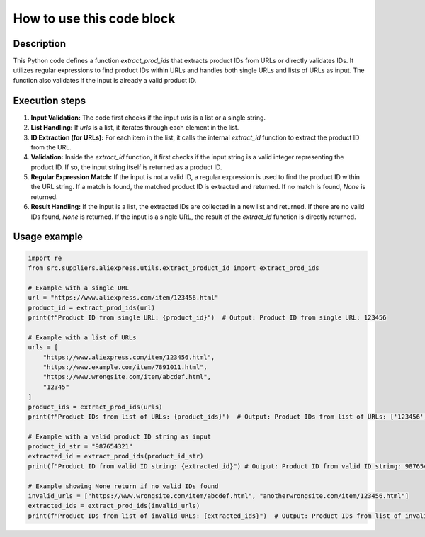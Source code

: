 How to use this code block
=========================================================================================

Description
-------------------------
This Python code defines a function `extract_prod_ids` that extracts product IDs from URLs or directly validates IDs.  It utilizes regular expressions to find product IDs within URLs and handles both single URLs and lists of URLs as input. The function also validates if the input is already a valid product ID.

Execution steps
-------------------------
1. **Input Validation:** The code first checks if the input `urls` is a list or a single string.
2. **List Handling:** If `urls` is a list, it iterates through each element in the list.
3. **ID Extraction (for URLs):** For each item in the list, it calls the internal `extract_id` function to extract the product ID from the URL.
4. **Validation:** Inside the `extract_id` function, it first checks if the input string is a valid integer representing the product ID. If so, the input string itself is returned as a product ID.
5. **Regular Expression Match:** If the input is not a valid ID, a regular expression is used to find the product ID within the URL string. If a match is found, the matched product ID is extracted and returned.  If no match is found, `None` is returned.
6. **Result Handling:**  If the input is a list, the extracted IDs are collected in a new list and returned. If there are no valid IDs found, `None` is returned. If the input is a single URL, the result of the `extract_id` function is directly returned.


Usage example
-------------------------
.. code-block:: python

    import re
    from src.suppliers.aliexpress.utils.extract_product_id import extract_prod_ids

    # Example with a single URL
    url = "https://www.aliexpress.com/item/123456.html"
    product_id = extract_prod_ids(url)
    print(f"Product ID from single URL: {product_id}")  # Output: Product ID from single URL: 123456

    # Example with a list of URLs
    urls = [
        "https://www.aliexpress.com/item/123456.html",
        "https://www.example.com/item/7891011.html",
        "https://www.wrongsite.com/item/abcdef.html",
        "12345"
    ]
    product_ids = extract_prod_ids(urls)
    print(f"Product IDs from list of URLs: {product_ids}")  # Output: Product IDs from list of URLs: ['123456', '7891011', '12345']

    # Example with a valid product ID string as input
    product_id_str = "987654321"
    extracted_id = extract_prod_ids(product_id_str)
    print(f"Product ID from valid ID string: {extracted_id}") # Output: Product ID from valid ID string: 987654321

    # Example showing None return if no valid IDs found
    invalid_urls = ["https://www.wrongsite.com/item/abcdef.html", "anotherwrongsite.com/item/123456.html"]
    extracted_ids = extract_prod_ids(invalid_urls)
    print(f"Product IDs from list of invalid URLs: {extracted_ids}")  # Output: Product IDs from list of invalid URLs: None
